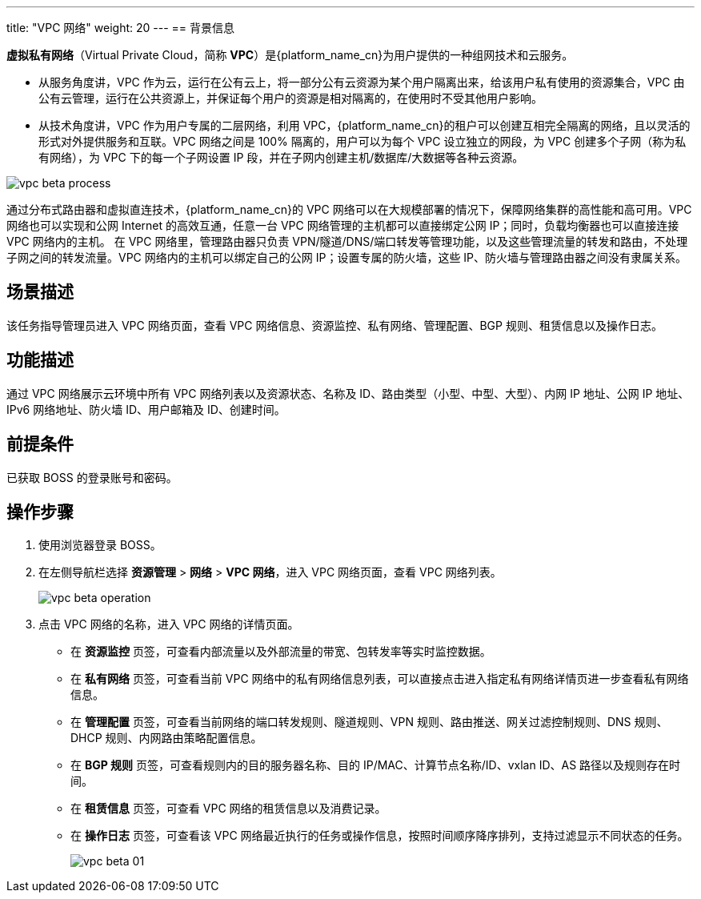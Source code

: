 ---
title: "VPC 网络"
weight: 20
---
== 背景信息

*虚拟私有网络*（Virtual Private Cloud，简称 *VPC*）是{platform_name_cn}为用户提供的一种组网技术和云服务。

* 从服务角度讲，VPC 作为云，运行在公有云上，将一部分公有云资源为某个用户隔离出来，给该用户私有使用的资源集合，VPC 由公有云管理，运行在公共资源上，并保证每个用户的资源是相对隔离的，在使用时不受其他用户影响。
* 从技术角度讲，VPC 作为用户专属的二层网络，利用 VPC，{platform_name_cn}的租户可以创建互相完全隔离的网络，且以灵活的形式对外提供服务和互联。VPC 网络之间是 100% 隔离的，用户可以为每个 VPC 设立独立的网段，为 VPC 创建多个子网（称为私有网络），为 VPC 下的每一个子网设置 IP 段，并在子网内创建主机/数据库/大数据等各种云资源。

image::/images/boss/manual/resource_mgt/vpc_beta_process.png[]

通过分布式路由器和虚拟直连技术，{platform_name_cn}的 VPC 网络可以在大规模部署的情况下，保障网络集群的高性能和高可用。VPC 网络也可以实现和公网 Internet 的高效互通，任意一台 VPC 网络管理的主机都可以直接绑定公网 IP；同时，负载均衡器也可以直接连接 VPC 网络内的主机。
在 VPC 网络里，管理路由器只负责 VPN/隧道/DNS/端口转发等管理功能，以及这些管理流量的转发和路由，不处理子网之间的转发流量。VPC 网络内的主机可以绑定自己的公网 IP；设置专属的防火墙，这些 IP、防火墙与管理路由器之间没有隶属关系。

== 场景描述

该任务指导管理员进入 VPC 网络页面，查看 VPC 网络信息、资源监控、私有网络、管理配置、BGP 规则、租赁信息以及操作日志。

== 功能描述

通过 VPC 网络展示云环境中所有 VPC 网络列表以及资源状态、名称及 ID、路由类型（小型、中型、大型）、内网 IP 地址、公网 IP 地址、IPv6 网络地址、防火墙 ID、用户邮箱及 ID、创建时间。

== 前提条件

已获取 BOSS 的登录账号和密码。

== 操作步骤

. 使用浏览器登录 BOSS。
. 在左侧导航栏选择 *资源管理* > *网络* > *VPC 网络*，进入 VPC 网络页面，查看 VPC 网络列表。
+
image::/images/boss/manual/resource_mgt/vpc_beta_operation.png[]

. 点击 VPC 网络的名称，进入 VPC 网络的详情页面。

* 在 *资源监控* 页签，可查看内部流量以及外部流量的带宽、包转发率等实时监控数据。

* 在 *私有网络* 页签，可查看当前 VPC 网络中的私有网络信息列表，可以直接点击进入指定私有网络详情页进一步查看私有网络信息。

* 在 *管理配置* 页签，可查看当前网络的端口转发规则、隧道规则、VPN 规则、路由推送、网关过滤控制规则、DNS 规则、DHCP 规则、内网路由策略配置信息。

* 在 *BGP 规则* 页签，可查看规则内的目的服务器名称、目的 IP/MAC、计算节点名称/ID、vxlan ID、AS 路径以及规则存在时间。

* 在 *租赁信息* 页签，可查看 VPC 网络的租赁信息以及消费记录。

* 在 *操作日志* 页签，可查看该 VPC 网络最近执行的任务或操作信息，按照时间顺序降序排列，支持过滤显示不同状态的任务。
+
image::/images/boss/manual/resource_mgt/vpc_beta_01.png[]
